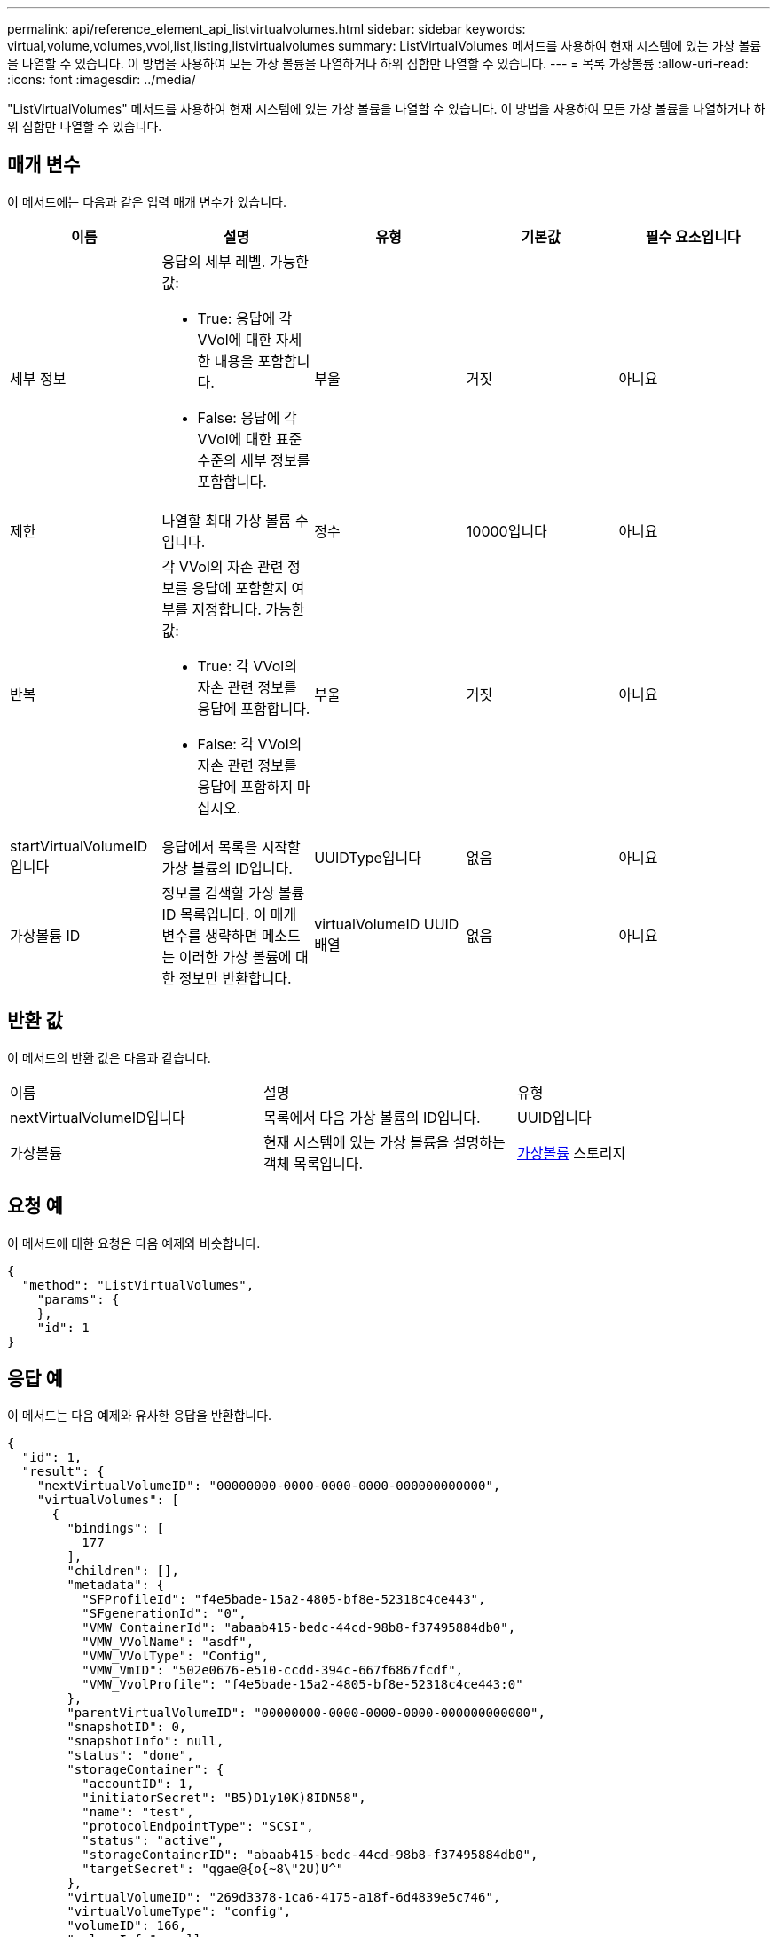 ---
permalink: api/reference_element_api_listvirtualvolumes.html 
sidebar: sidebar 
keywords: virtual,volume,volumes,vvol,list,listing,listvirtualvolumes 
summary: ListVirtualVolumes 메서드를 사용하여 현재 시스템에 있는 가상 볼륨을 나열할 수 있습니다. 이 방법을 사용하여 모든 가상 볼륨을 나열하거나 하위 집합만 나열할 수 있습니다. 
---
= 목록 가상볼륨
:allow-uri-read: 
:icons: font
:imagesdir: ../media/


[role="lead"]
"ListVirtualVolumes" 메서드를 사용하여 현재 시스템에 있는 가상 볼륨을 나열할 수 있습니다. 이 방법을 사용하여 모든 가상 볼륨을 나열하거나 하위 집합만 나열할 수 있습니다.



== 매개 변수

이 메서드에는 다음과 같은 입력 매개 변수가 있습니다.

|===
| 이름 | 설명 | 유형 | 기본값 | 필수 요소입니다 


 a| 
세부 정보
 a| 
응답의 세부 레벨. 가능한 값:

* True: 응답에 각 VVol에 대한 자세한 내용을 포함합니다.
* False: 응답에 각 VVol에 대한 표준 수준의 세부 정보를 포함합니다.

 a| 
부울
 a| 
거짓
 a| 
아니요



 a| 
제한
 a| 
나열할 최대 가상 볼륨 수입니다.
 a| 
정수
 a| 
10000입니다
 a| 
아니요



 a| 
반복
 a| 
각 VVol의 자손 관련 정보를 응답에 포함할지 여부를 지정합니다. 가능한 값:

* True: 각 VVol의 자손 관련 정보를 응답에 포함합니다.
* False: 각 VVol의 자손 관련 정보를 응답에 포함하지 마십시오.

 a| 
부울
 a| 
거짓
 a| 
아니요



 a| 
startVirtualVolumeID입니다
 a| 
응답에서 목록을 시작할 가상 볼륨의 ID입니다.
 a| 
UUIDType입니다
 a| 
없음
 a| 
아니요



 a| 
가상볼륨 ID
 a| 
정보를 검색할 가상 볼륨 ID 목록입니다. 이 매개 변수를 생략하면 메소드는 이러한 가상 볼륨에 대한 정보만 반환합니다.
 a| 
virtualVolumeID UUID 배열
 a| 
없음
 a| 
아니요

|===


== 반환 값

이 메서드의 반환 값은 다음과 같습니다.

|===


| 이름 | 설명 | 유형 


 a| 
nextVirtualVolumeID입니다
 a| 
목록에서 다음 가상 볼륨의 ID입니다.
 a| 
UUID입니다



 a| 
가상볼륨
 a| 
현재 시스템에 있는 가상 볼륨을 설명하는 객체 목록입니다.
 a| 
xref:reference_element_api_virtualvolume.adoc[가상볼륨] 스토리지

|===


== 요청 예

이 메서드에 대한 요청은 다음 예제와 비슷합니다.

[listing]
----
{
  "method": "ListVirtualVolumes",
    "params": {
    },
    "id": 1
}
----


== 응답 예

이 메서드는 다음 예제와 유사한 응답을 반환합니다.

[listing]
----
{
  "id": 1,
  "result": {
    "nextVirtualVolumeID": "00000000-0000-0000-0000-000000000000",
    "virtualVolumes": [
      {
        "bindings": [
          177
        ],
        "children": [],
        "metadata": {
          "SFProfileId": "f4e5bade-15a2-4805-bf8e-52318c4ce443",
          "SFgenerationId": "0",
          "VMW_ContainerId": "abaab415-bedc-44cd-98b8-f37495884db0",
          "VMW_VVolName": "asdf",
          "VMW_VVolType": "Config",
          "VMW_VmID": "502e0676-e510-ccdd-394c-667f6867fcdf",
          "VMW_VvolProfile": "f4e5bade-15a2-4805-bf8e-52318c4ce443:0"
        },
        "parentVirtualVolumeID": "00000000-0000-0000-0000-000000000000",
        "snapshotID": 0,
        "snapshotInfo": null,
        "status": "done",
        "storageContainer": {
          "accountID": 1,
          "initiatorSecret": "B5)D1y10K)8IDN58",
          "name": "test",
          "protocolEndpointType": "SCSI",
          "status": "active",
          "storageContainerID": "abaab415-bedc-44cd-98b8-f37495884db0",
          "targetSecret": "qgae@{o{~8\"2U)U^"
        },
        "virtualVolumeID": "269d3378-1ca6-4175-a18f-6d4839e5c746",
        "virtualVolumeType": "config",
        "volumeID": 166,
        "volumeInfo": null
      }
    ]
  }
}
----


== 버전 이후 새로운 기능

9.6
